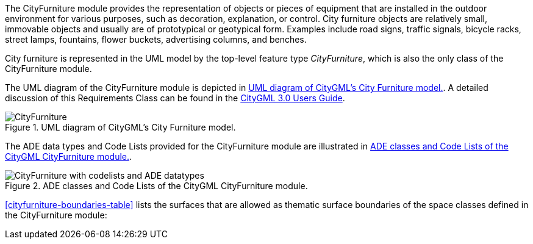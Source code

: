 The CityFurniture module provides the representation of objects or pieces of equipment that are installed in the outdoor environment for various purposes, such as decoration, explanation, or control. City furniture objects are relatively small, immovable objects and usually are of prototypical or geotypical form. Examples include road signs, traffic signals, bicycle racks, street lamps, fountains, flower buckets, advertising columns, and benches.

City furniture is represented in the UML model by the top-level feature type _CityFurniture_, which is also the only class of the CityFurniture module.

The UML diagram of the CityFurniture module is depicted in <<cityfurniture-uml>>. A detailed discussion of this Requirements Class can be found in the link:http://docs.opengeospatial.org/DRAFTS/20-066.html#ug-model-city-furniture-section[CityGML 3.0 Users Guide].

[[cityfurniture-uml]]
.UML diagram of CityGML’s City Furniture model.

image::figures/CityFurniture.png[]

The ADE data types and Code Lists provided for the CityFurniture module are illustrated in <<cityfurniture-uml-ade-types>>.

[[cityfurniture-uml-ade-types]]
.ADE classes and Code Lists of the CityGML CityFurniture module.
image::figures/CityFurniture-with_codelists_and_ADE_datatypes.png[]

<<cityfurniture-boundaries-table>> lists the surfaces that are allowed as thematic surface boundaries of the space classes defined in the CityFurniture module:
